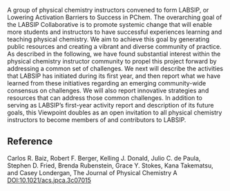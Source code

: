 #+export_file_name: index
# (ss-toggle-markdown-export-on-save)
# date-added:

#+begin_export md
---
title: "Lowering Activation Barriers to Success in Physical Chemistry (LABSIP): A Community Project"
## https://quarto.org/docs/journals/authors.html
#author:
#  - name: ""
#    affiliations:
#     - name: ""
license:
   text: "©2023 The Authors"
#license: "CC BY-NC-SA"
#draft: true
#date-modified:
date: 2024-01-02
categories: [article]
keywords: physical chemistry teaching, physical chemistry education, teaching resources

image: labsip-project.png
---
<img src="labsip-project.png" width="40%" align="right"/>
#+end_export

A group of physical chemistry instructors convened to form LABSIP, or Lowering Activation Barriers to Success in PChem. The overarching goal of the LABSIP Collaborative is to promote systemic change that will enable more students and instructors to have successful experiences learning and teaching physical chemistry. We aim to achieve this goal by generating public resources and creating a vibrant and diverse community of practice. As described in the following, we have found substantial interest within the physical chemistry instructor community to propel this project forward by addressing a common set of challenges. We next will describe the activities that LABSIP has initiated during its first year, and then report what we have learned from these initiatives regarding an emerging community-wide consensus on challenges. We will also report innovative strategies and resources that can address those common challenges. In addition to serving as LABSIP’s first-year activity report and description of its future goals, this Viewpoint doubles as an open invitation to all physical chemistry instructors to become members of and contributors to LABSIP.

** Reference

Carlos R. Baiz, Robert F. Berger, Kelling J. Donald, Julio C. de Paula, Stephen D. Fried, Brenda Rubenstein, Grace Y. Stokes, Kana Takematsu, and Casey Londergan,
The Journal of Physical Chemistry A
[[https://doi.org/10.1021/acs.jpca.3c07015][DOI:10.1021/acs.jpca.3c07015]] 
* Local variables :noexport:
# Local Variables:
# eval: (ss-markdown-export-on-save)
# End:
